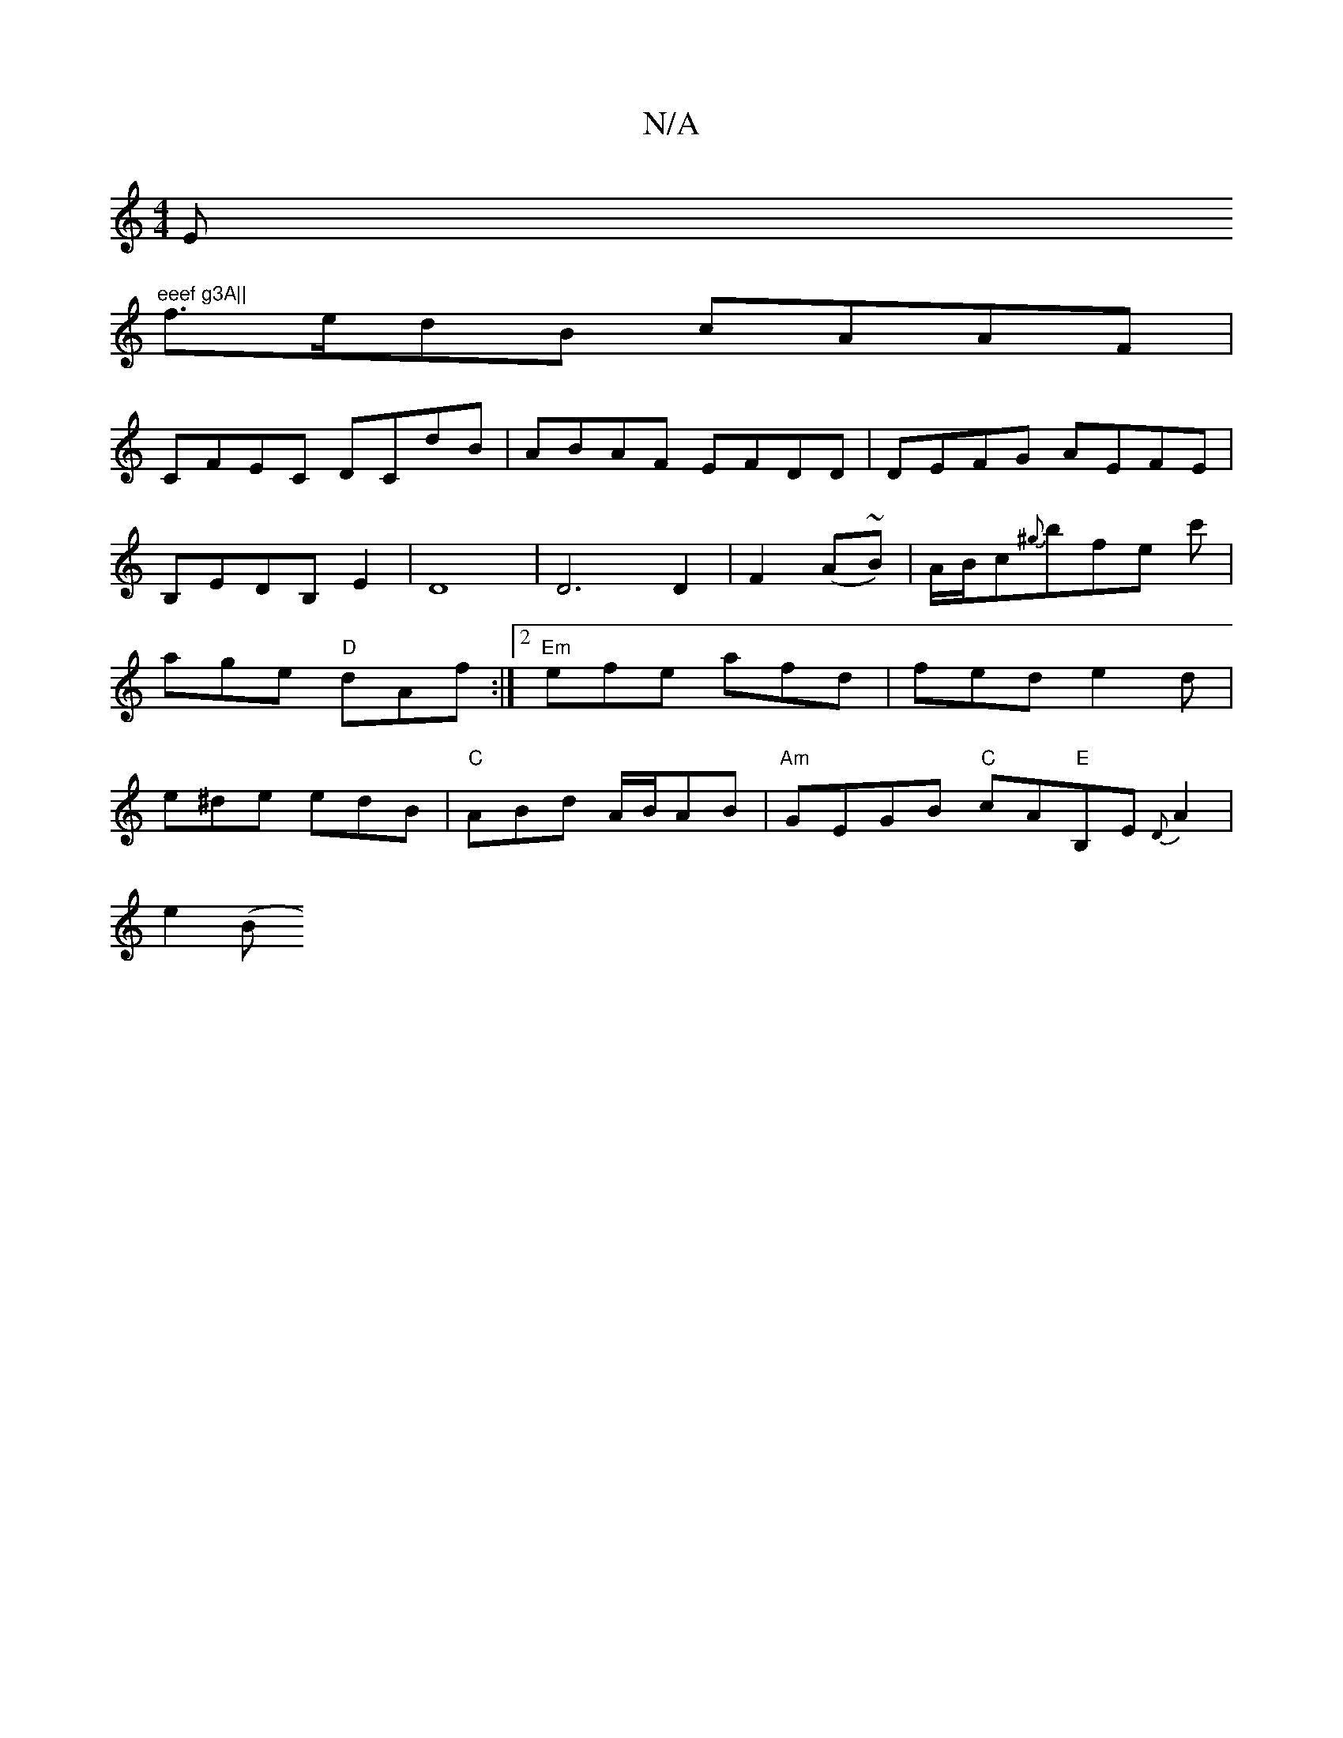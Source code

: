 X:1
T:N/A
M:4/4
R:N/A
K:Cmajor
Em"eeef g3A||
f>edB cAAF|
CFEC DCdB|ABAF EFDD|DEFG AEFE|B,EDB,E2|D8|D6 D2|F2 (A~B) | A/B/c{^g}bfe c' | age "D"dAf:|2 "Em"efe afd | fed e2d | e^de edB |"C"ABd A/B/AB|"Am"GEGB "C"cA"E"B,E{D}A2|
e2 (" "B